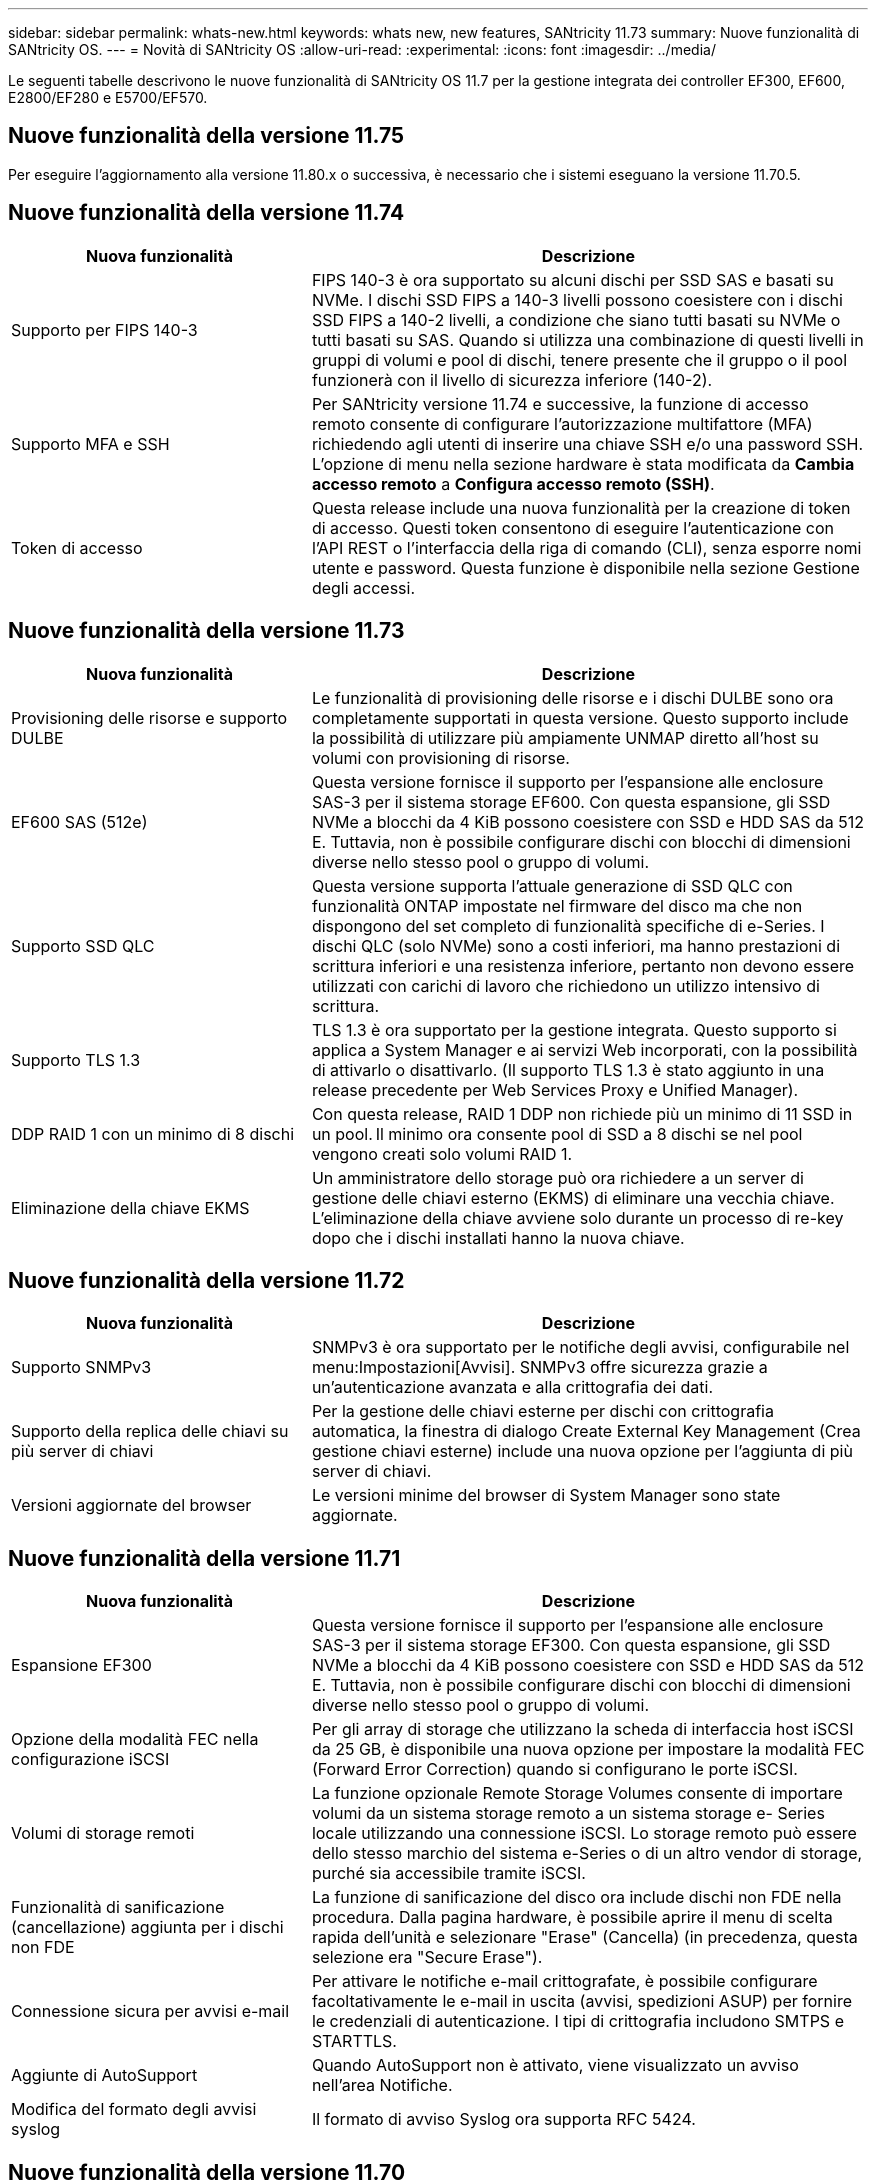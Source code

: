 ---
sidebar: sidebar 
permalink: whats-new.html 
keywords: whats new, new features, SANtricity 11.73 
summary: Nuove funzionalità di SANtricity OS. 
---
= Novità di SANtricity OS
:allow-uri-read: 
:experimental: 
:icons: font
:imagesdir: ../media/


[role="lead"]
Le seguenti tabelle descrivono le nuove funzionalità di SANtricity OS 11.7 per la gestione integrata dei controller EF300, EF600, E2800/EF280 e E5700/EF570.



== Nuove funzionalità della versione 11.75

Per eseguire l'aggiornamento alla versione 11.80.x o successiva, è necessario che i sistemi eseguano la versione 11.70.5.



== Nuove funzionalità della versione 11.74

[cols="35h,~"]
|===
| Nuova funzionalità | Descrizione 


 a| 
Supporto per FIPS 140-3
 a| 
FIPS 140-3 è ora supportato su alcuni dischi per SSD SAS e basati su NVMe. I dischi SSD FIPS a 140-3 livelli possono coesistere con i dischi SSD FIPS a 140-2 livelli, a condizione che siano tutti basati su NVMe o tutti basati su SAS. Quando si utilizza una combinazione di questi livelli in gruppi di volumi e pool di dischi, tenere presente che il gruppo o il pool funzionerà con il livello di sicurezza inferiore (140-2).



 a| 
Supporto MFA e SSH
 a| 
Per SANtricity versione 11.74 e successive, la funzione di accesso remoto consente di configurare l'autorizzazione multifattore (MFA) richiedendo agli utenti di inserire una chiave SSH e/o una password SSH. L'opzione di menu nella sezione hardware è stata modificata da *Cambia accesso remoto* a *Configura accesso remoto (SSH)*.



 a| 
Token di accesso
 a| 
Questa release include una nuova funzionalità per la creazione di token di accesso. Questi token consentono di eseguire l'autenticazione con l'API REST o l'interfaccia della riga di comando (CLI), senza esporre nomi utente e password. Questa funzione è disponibile nella sezione Gestione degli accessi.

|===


== Nuove funzionalità della versione 11.73

[cols="35h,~"]
|===
| Nuova funzionalità | Descrizione 


 a| 
Provisioning delle risorse e supporto DULBE
 a| 
Le funzionalità di provisioning delle risorse e i dischi DULBE sono ora completamente supportati in questa versione. Questo supporto include la possibilità di utilizzare più ampiamente UNMAP diretto all'host su volumi con provisioning di risorse.



 a| 
EF600 SAS (512e)
 a| 
Questa versione fornisce il supporto per l'espansione alle enclosure SAS-3 per il sistema storage EF600. Con questa espansione, gli SSD NVMe a blocchi da 4 KiB possono coesistere con SSD e HDD SAS da 512 E. Tuttavia, non è possibile configurare dischi con blocchi di dimensioni diverse nello stesso pool o gruppo di volumi.



 a| 
Supporto SSD QLC
 a| 
Questa versione supporta l'attuale generazione di SSD QLC con funzionalità ONTAP impostate nel firmware del disco ma che non dispongono del set completo di funzionalità specifiche di e-Series. I dischi QLC (solo NVMe) sono a costi inferiori, ma hanno prestazioni di scrittura inferiori e una resistenza inferiore, pertanto non devono essere utilizzati con carichi di lavoro che richiedono un utilizzo intensivo di scrittura.



 a| 
Supporto TLS 1.3
 a| 
TLS 1.3 è ora supportato per la gestione integrata. Questo supporto si applica a System Manager e ai servizi Web incorporati, con la possibilità di attivarlo o disattivarlo. (Il supporto TLS 1.3 è stato aggiunto in una release precedente per Web Services Proxy e Unified Manager).



 a| 
DDP RAID 1 con un minimo di 8 dischi
 a| 
Con questa release, RAID 1 DDP non richiede più un minimo di 11 SSD in un pool. Il minimo ora consente pool di SSD a 8 dischi se nel pool vengono creati solo volumi RAID 1.



 a| 
Eliminazione della chiave EKMS
 a| 
Un amministratore dello storage può ora richiedere a un server di gestione delle chiavi esterno (EKMS) di eliminare una vecchia chiave. L'eliminazione della chiave avviene solo durante un processo di re-key dopo che i dischi installati hanno la nuova chiave.

|===


== Nuove funzionalità della versione 11.72

[cols="35h,~"]
|===
| Nuova funzionalità | Descrizione 


 a| 
Supporto SNMPv3
 a| 
SNMPv3 è ora supportato per le notifiche degli avvisi, configurabile nel menu:Impostazioni[Avvisi]. SNMPv3 offre sicurezza grazie a un'autenticazione avanzata e alla crittografia dei dati.



 a| 
Supporto della replica delle chiavi su più server di chiavi
 a| 
Per la gestione delle chiavi esterne per dischi con crittografia automatica, la finestra di dialogo Create External Key Management (Crea gestione chiavi esterne) include una nuova opzione per l'aggiunta di più server di chiavi.



 a| 
Versioni aggiornate del browser
 a| 
Le versioni minime del browser di System Manager sono state aggiornate.

|===


== Nuove funzionalità della versione 11.71

[cols="35h,~"]
|===
| Nuova funzionalità | Descrizione 


 a| 
Espansione EF300
| Questa versione fornisce il supporto per l'espansione alle enclosure SAS-3 per il sistema storage EF300. Con questa espansione, gli SSD NVMe a blocchi da 4 KiB possono coesistere con SSD e HDD SAS da 512 E. Tuttavia, non è possibile configurare dischi con blocchi di dimensioni diverse nello stesso pool o gruppo di volumi. 


 a| 
Opzione della modalità FEC nella configurazione iSCSI
 a| 
Per gli array di storage che utilizzano la scheda di interfaccia host iSCSI da 25 GB, è disponibile una nuova opzione per impostare la modalità FEC (Forward Error Correction) quando si configurano le porte iSCSI.



 a| 
Volumi di storage remoti
 a| 
La funzione opzionale Remote Storage Volumes consente di importare volumi da un sistema storage remoto a un sistema storage e- Series locale utilizzando una connessione iSCSI. Lo storage remoto può essere dello stesso marchio del sistema e-Series o di un altro vendor di storage, purché sia accessibile tramite iSCSI.



 a| 
Funzionalità di sanificazione (cancellazione) aggiunta per i dischi non FDE
 a| 
La funzione di sanificazione del disco ora include dischi non FDE nella procedura. Dalla pagina hardware, è possibile aprire il menu di scelta rapida dell'unità e selezionare "Erase" (Cancella) (in precedenza, questa selezione era "Secure Erase").



 a| 
Connessione sicura per avvisi e-mail
 a| 
Per attivare le notifiche e-mail crittografate, è possibile configurare facoltativamente le e-mail in uscita (avvisi, spedizioni ASUP) per fornire le credenziali di autenticazione. I tipi di crittografia includono SMTPS e STARTTLS.



 a| 
Aggiunte di AutoSupport
 a| 
Quando AutoSupport non è attivato, viene visualizzato un avviso nell'area Notifiche.



 a| 
Modifica del formato degli avvisi syslog
 a| 
Il formato di avviso Syslog ora supporta RFC 5424.

|===


== Nuove funzionalità della versione 11.70

[cols="35h,~"]
|===
| Nuova funzionalità | Descrizione 


 a| 
Nuovo modello di sistema storage – EF300
 a| 
Questa release introduce il sistema storage all-NVMe-flash EF300 a basso costo. Il sistema EF300 include 24 unità SSD NVME e una singola scheda di interfaccia host (HIC) per controller. Le interfacce host NVMe over Fabrics supportate includono NVMe over IB, NVMe over RoCE e NVMe over FC. Le interfacce SCSI supportate includono FC, IB su iSER e IB su SRP. Unified Manager consente di visualizzare e gestire più sistemi storage EF300 e altri sistemi storage e-Series.



 a| 
Nuova funzionalità di provisioning delle risorse (solo EF300 e EF600)
 a| 
La funzionalità Resource Provisioning è una novità per i sistemi storage EF300 ed EF600. I volumi con provisioning delle risorse possono essere utilizzati immediatamente senza alcun processo di inizializzazione in background.



 a| 
Aggiunta dell'opzione di dimensione del blocco 512e (solo EF300 e EF600)
 a| 
Per i sistemi storage EF300 e EF600, è possibile impostare un volume in modo che supporti una dimensione di blocco di 512 byte o 4 KiB. La funzionalità 512e è stata aggiunta per consentire il supporto dell'interfaccia host iSCSI e del sistema operativo VMware. Se possibile, System Manager suggerisce il valore predefinito appropriato.



 a| 
Nuova opzione per l'invio di AutoSupport Dispatches on-demand
 a| 
Una nuova funzione di invio di AutoSupport consente di inviare i dati al supporto tecnico senza dover attendere un dispatch pianificato. Questa opzione è disponibile nella scheda AutoSupport del Centro di assistenza.



 a| 
Miglioramenti di External Key Management Server
 a| 
La funzionalità per la connessione a un server di gestione delle chiavi esterno include i seguenti miglioramenti:

* Ignorare la funzione per la creazione di una chiave di backup.
* Scegliere un certificato intermedio per il server di gestione delle chiavi, oltre ai certificati client e server.




 a| 
Miglioramenti dei certificati
 a| 
Questa versione consente di utilizzare uno strumento esterno come OpenSSL per generare una richiesta di firma del certificato (CSR), che richiede anche l'importazione di un file di chiave privata insieme al certificato firmato.



 a| 
Nuova funzionalità di inizializzazione offline per i gruppi di volumi
 a| 
Per la creazione di un volume, System Manager fornisce un metodo per ignorare la fase di assegnazione dell'host in modo che i volumi appena creati vengano inizializzati offline. Questa funzionalità è applicabile solo ai gruppi di volumi RAID su dischi SAS (ad esempio, non ai pool di dischi dinamici o agli SSD NVMe inclusi nei sistemi storage EF300 e EF600). Questa funzionalità è adatta ai carichi di lavoro che devono avere i volumi alle massime performance quando inizia l'utilizzo, piuttosto che eseguire l'inizializzazione in background.



 a| 
Nuova funzione Collect Configuration Data (raccolta dati di configurazione)
 a| 
Questa nuova funzione consente di salvare i dati di configurazione RAID dal controller, che include tutti i dati per i gruppi di volumi e i pool di dischi (le stesse informazioni del comando CLI per `save storageArray dbmDatabase`). Questa funzionalità è stata aggiunta per supportare il supporto tecnico e si trova nella scheda Diagnostics (Diagnostica) del Support Center.



 a| 
Modificare la capacità di conservazione predefinita per i pool di dischi nel caso di 12 dischi
 a| 
In precedenza, è stato creato un pool di dischi da 12 dischi con una capacità di conservazione (spare) sufficiente a coprire due dischi. Il valore predefinito viene ora modificato per gestire un guasto a un singolo disco per offrire un valore predefinito di piccolo pool più conveniente.

|===